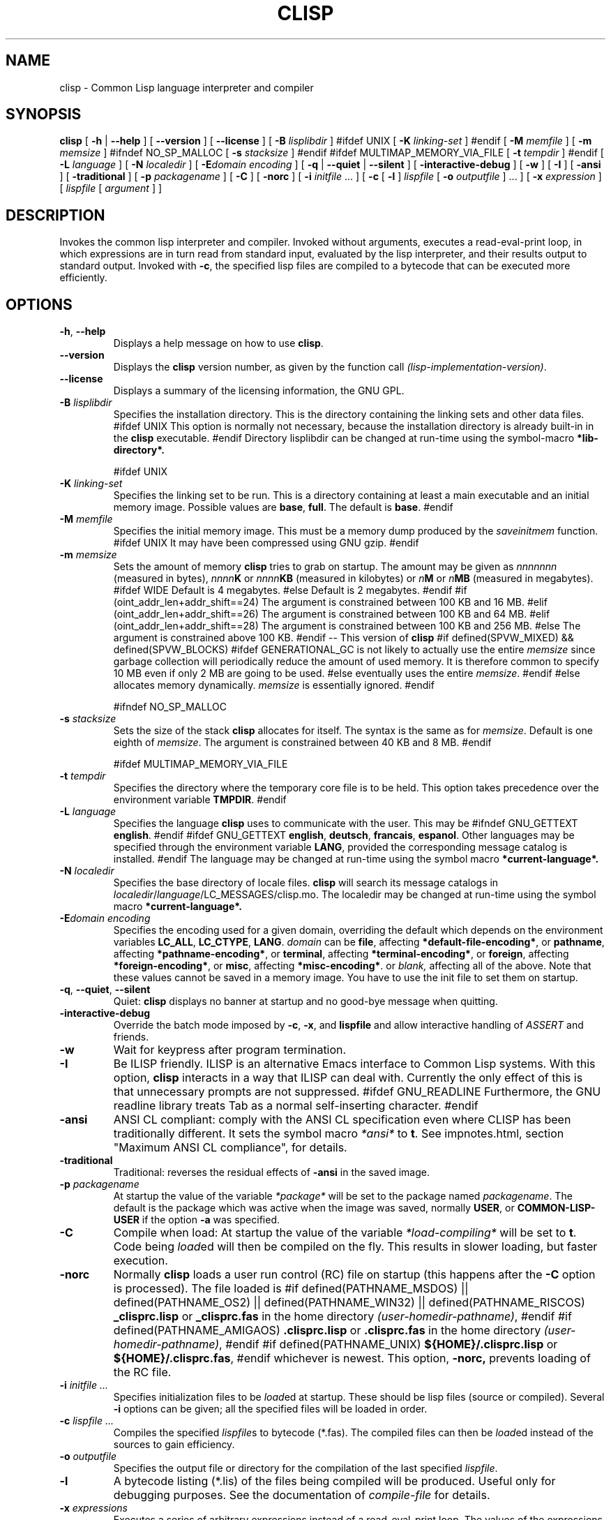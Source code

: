 .TH CLISP 1 "31 May 2001"


.SH NAME
clisp \- Common Lisp language interpreter and compiler


.SH SYNOPSIS
.B clisp
[
.B \-h
|
.B \-\-help
]
[
.B \-\-version
]
[
.B \-\-license
]
[
.B \-B
.I lisplibdir
]
#ifdef UNIX
[
.B \-K
.I linking-set
]
#endif
[
.B \-M
.I memfile
]
[
.B \-m
.I memsize
]
#ifndef NO_SP_MALLOC
[
.B \-s
.I stacksize
]
#endif
#ifdef MULTIMAP_MEMORY_VIA_FILE
[
.B \-t
.I tempdir
]
#endif
[
.B \-L
.I language
]
[
.B \-N
.I localedir
]
[
.BI \-E domain
.I encoding
]
[
.B \-q
|
.B \-\-quiet
|
.B \-\-silent
]
[
.B \-interactive-debug
]
[
.B \-w
]
[
.B \-I
]
[
.B \-ansi
]
[
.B \-traditional
]
[
.B \-p
.I packagename
]
[
.B \-C
]
[
.B \-norc
]
[
.B \-i
.IR initfile " ..."
]
[
.B \-c
[
.B \-l
]
.I lispfile
[
.B \-o
.I outputfile
] ...
]
[
.B \-x
.I expression
]
[
.I lispfile
[
.I argument
...
]
]


.SH DESCRIPTION
Invokes the common lisp interpreter and compiler.
Invoked without arguments, executes a read-eval-print loop,
in which expressions are in turn read from standard input, evaluated
by the lisp interpreter, and their results output to standard output.
Invoked with
.BR \-c ,
the specified lisp files are compiled to a bytecode that can be
executed more efficiently.


.SH OPTIONS

.TP
.BR \-h ", " \-\-help
Displays a help message on how to use
.BR clisp .

.TP
.B \-\-version
Displays the
.B clisp
version number, as given by the function call
.IR "(lisp-implementation-version)" .

.TP
.B \-\-license
Displays a summary of the licensing information, the GNU GPL.

.TP
.BI "\-B " lisplibdir
Specifies the installation directory. This is the directory containing
the linking sets and other data files.
#ifdef UNIX
This option is normally not necessary, because the installation directory
is already built-in in the
.B clisp
executable.
#endif
Directory lisplibdir can be changed at run-time using the symbol-macro
.B *lib-directory*.

#ifdef UNIX
.TP
.BI "\-K " linking-set
Specifies the linking set to be run. This is a directory containing at least
a main executable and an initial memory image. Possible values are
.BR base ", " full .
The default is
.BR base .
#endif

.TP
.BI "\-M " memfile
Specifies the initial memory image.
This must be a memory dump produced by the
.I saveinitmem
function.
#ifdef UNIX
It may have been compressed using GNU gzip.
#endif

.TP
.BI "\-m " memsize
Sets the amount of memory
.B clisp
tries to grab on startup.
The amount may be given as
.I nnnnnnn
(measured in bytes),
.IB nnnn K
or
.IB nnnn KB
(measured in kilobytes) or
.IB n M
or
.IB n MB
(measured in megabytes).
#ifdef WIDE
Default is 4 megabytes.
#else
Default is 2 megabytes.
#endif
#if (oint_addr_len+addr_shift==24)
The argument is constrained between 100 KB and 16 MB.
#elif (oint_addr_len+addr_shift==26)
The argument is constrained between 100 KB and 64 MB.
#elif (oint_addr_len+addr_shift==28)
The argument is constrained between 100 KB and 256 MB.
#else
The argument is constrained above 100 KB.
#endif
\-\- This version of
.B clisp
#if defined(SPVW_MIXED) && defined(SPVW_BLOCKS)
#ifdef GENERATIONAL_GC
is not likely to actually use the entire
.I memsize
since garbage collection will periodically reduce the amount of used memory.
It is therefore common to specify 10 MB even if only 2 MB are going to be used.
#else
eventually uses the entire
.IR memsize .
#endif
#else
allocates memory dynamically.
.I memsize
is essentially ignored.
#endif

#ifndef NO_SP_MALLOC
.TP
.BI "\-s " stacksize
Sets the size of the stack
.B clisp
allocates for itself. The syntax is the same as for
.IR memsize .
Default is one eighth of
.IR memsize .
The argument is constrained between 40 KB and 8 MB.
#endif

#ifdef MULTIMAP_MEMORY_VIA_FILE
.TP
.BI "\-t " tempdir
Specifies the directory where the temporary core file is to be held.
This option takes precedence over the environment variable
.BR TMPDIR .
#endif

.TP
.BI "\-L " language
Specifies the language
.B clisp
uses to communicate with the user. This may be
#ifndef GNU_GETTEXT
.BR english .
#endif
#ifdef GNU_GETTEXT
.BR english ", " deutsch ", " francais ", " espanol .
Other languages may be specified through the environment variable
.BR LANG ,
provided the corresponding message catalog is installed.
#endif
The language may be changed at run-time using the symbol macro
.B *current-language*.

.TP
.BI "\-N " localedir
Specifies the base directory of locale files.
.B clisp
will search its message catalogs in
.IR localedir / language /LC_MESSAGES/clisp.mo.
The localedir may be changed at run-time using the symbol macro
.B *current-language*.

.TP
.BI \-E "domain encoding"
Specifies the encoding used for a given domain, overriding the default
which depends on the environment variables
.BR LC_ALL ", " LC_CTYPE ", " LANG .
.I domain
can be
.BR file ,
affecting
.BR *default-file-encoding* ,
or
.BR pathname ,
affecting
.BR *pathname-encoding* ,
or
.BR terminal ,
affecting
.BR *terminal-encoding* ,
or
.BR foreign ,
affecting
.BR *foreign-encoding* ,
or
.BR misc ,
affecting
.BR *misc-encoding* .
or
.I blank,
affecting all of the above.
Note that these values cannot be saved in a memory image.
You have to use the init file to set them on startup.

.TP
.BR \-q ", " \-\-quiet ", " \-\-silent
Quiet:
.B clisp
displays no banner at startup and no good-bye message when quitting.

.TP
.B \-interactive-debug
Override the batch mode imposed by
.BR \-c ", " \-x ", and " lispfile
and allow interactive handling of
.I ASSERT
and friends.

.TP
.B \-w
Wait for keypress after program termination.

.TP
.B \-I
Be ILISP friendly. ILISP is an alternative Emacs interface to Common Lisp
systems. With this option,
.B clisp
interacts in a way that ILISP can deal with.
Currently the only effect of this is that unnecessary prompts are not
suppressed.
#ifdef GNU_READLINE
Furthermore, the GNU readline library treats Tab as a normal self-inserting
character.
#endif

.TP
.B \-ansi
ANSI CL compliant: comply with the ANSI CL specification
even where CLISP has been traditionally different.
It sets the symbol macro
.I *ansi*
to
.BR t .
See impnotes.html, section "Maximum ANSI CL compliance", for details.

.TP
.B \-traditional
Traditional: reverses the residual effects of
.B \-ansi
in the saved image.

.TP
.BI "\-p " packagename
At startup the value of the variable
.I *package*
will be set to the package named
.IR packagename .
The default is the package which was active when the image was saved, normally
.BR USER ,
or
.B COMMON-LISP-USER
if the option
.B \-a
was specified.

.TP
.B \-C
Compile when load: At startup the value of the variable
.I *load-compiling*
will be set to
.BR t .
Code being
.IR load ed
will then be compiled on the fly. This results in slower loading, but faster
execution.

.TP
.BI "\-norc"
Normally
.B clisp
loads a user run control (RC) file on startup (this happens after the
.BI \-C
option is processed).  The file loaded is
#if defined(PATHNAME_MSDOS) || defined(PATHNAME_OS2) || defined(PATHNAME_WIN32) || defined(PATHNAME_RISCOS)
.B _clisprc.lisp
or
.B _clisprc.fas
in the home directory
.IR "(user-homedir-pathname)" ,
#endif
#if defined(PATHNAME_AMIGAOS)
.B .clisprc.lisp
or
.B .clisprc.fas
in the home directory
.IR "(user-homedir-pathname)" ,
#endif
#if defined(PATHNAME_UNIX)
.B ${HOME}/.clisprc.lisp
or
.BR ${HOME}/.clisprc.fas ,
#endif
whichever is newest. This option,
.B \-norc,
prevents loading of the RC file.

.TP
.BI "\-i " "initfile ..."
Specifies initialization files to be
.IR load ed
at startup. These should be lisp files (source or compiled). Several
.B \-i
options can be given; all the specified files will be loaded in order.

.TP
.BI "\-c " "lispfile ..."
Compiles the specified
.IR lispfile s
to bytecode (*.fas). The compiled files can then be
.IR load ed
instead of the sources to gain efficiency.

.TP
.BI "\-o " outputfile
Specifies the output file or directory for the compilation of the last
specified
.IR lispfile .

.TP
.B \-l
A bytecode listing (*.lis) of the files being compiled will be produced.
Useful only for debugging purposes. See the documentation of
.I "compile-file"
for details.

.TP
.BI "\-x " expressions
Executes a series of arbitrary expressions instead of a read-eval-print loop.
The values of the expressions will be output to standard output.
Due to the argument processing done by the shell, the
.I expressions
must be enclosed in double quotes, and double quotes and backslashes must
be preceded by backslashes.

.TP
.IR "lispfile " "[" "argument ..." "]"
Loads and executes a
.IR lispfile .
There will be no read-eval-print loop. Before
.I lispfile
is loaded, the variable
.I "*args*"
will be bound to a list of strings, representing the
.IR argument s.
#ifdef UNIX
The first line of
.I lispfile
may start with
.BR "#!" ,
thus permitting
.B clisp
to be used as a script interpreter.
#endif
If
.I lispfile
is
.BR "\-" ,
the standard input is used instead of a file.
If
.I lispfile
is an empty string
.B "",
the rest of the arguments is still available in
.I "*args*",
for parsing by the
.B "init-function"
of the current image.
This option must be the last one. No RC file will be executed.

#ifdef EMUNIX
.TP
.BI @ optionfile
substitutes the contents of
.I optionfile
as arguments. Each line of
.I optionfile
is treated as a separate argument to
.BR clisp .
#endif

#ifdef AMIGAOS

.PP
.SH WORKBENCH
Two kinds of tooltypes are supported:

.TP
.BI "WINDOW= " windowspec
.B clisp
will communicate with the console window or pipe specified by
.IR windowspec .

.TP
.BI "ARGS= " arguments
Specifies the command line arguments for
.BR clisp .
Within
.I arguments
the token `*' may be used to denote the project's filename.
.I arguments
defaults to `\-i *' which means that the file will be
.IR load ed
(see above).

#endif

.PP
.SH REFERENCE
The language implemented mostly conforms to
.RS 1
      ANSI Common Lisp standard X3.226\-1994
      http://www.x3.org/tc_home/j13sd4.htm
.RE
available online as the
.RS 1
      Common Lisp HyperSpec
      http://www.lisp.org/HyperSpec/
      ("CLHS" for short)
.RE
which supersedes the earlier specifications
.RS 1
      Guy L. Steele Jr.: Common Lisp \- The Language.
      Digital Press. 2nd edition 1990, 1032 pages.
      http://www.cs.cmu.edu/afs/cs.cmu.edu/project/ai-repository/ai/html/cltl/cltl2.html
      ("CLtL2" for short)
.RE
and
.RS 1
      Guy L. Steele Jr.: Common Lisp \- The Language.
      Digital Press. 1st edition 1984, 465 pages.
      ("CLtL1" for short)
.RE


.SH USE

.TP
.B help
to get some on-line help.

.TP
.BI "(apropos " name ")"
lists the symbols relating to
.IR name .

.TP
.BR "(exit)" " or " "(quit)" " or " "(bye)"
to quit
.BR clisp .

#if defined(UNIX) || defined(MSDOS) || defined(AMIGAOS) || defined(RISCOS)
.TP
#if (defined(UNIX) && !defined(UNIX_CYGWIN32)) || defined(RISCOS)
EOF (Ctrl-D)
#endif
#if defined(MSDOS) || defined(UNIX_CYGWIN32)
EOF (Ctrl-Z)
#endif
#ifdef AMIGAOS
EOF (Ctrl-\e)
#endif
to leave the current read-eval-print loop.
#endif

#ifdef GNU_READLINE
.TP
arrow keys
for editing and viewing the input history using the GNU readline library.

.TP
Tab key
Context sensitive:
If you are in the "function position" (in the first symbol after an
opening paren or in the first symbol after a #'), the completion is
limited to the symbols that name functions.
If you are in the "filename position" (inside a string after #P), the
completion is done across file names, bash(1)-style.
If you have not started typing the next symbol (i.e., you are at a
whitespace), the current function or macro is DESCRIBEd.
Otherwise, the symbol you are currently typing is completed.
#endif


.SH FILES

#ifdef UNIX
.TP
.I clisp
startup script
#endif

.TP
#if defined(UNIX)
.I lisp.run
#endif
#if defined(MSDOS)
.I lisp.exe
#endif
#if defined(AMIGAOS)
.I lisp.run
#endif
#if defined(RISCOS)
.I lisp
#endif
main executable

.TP
.I lispinit.mem
initial memory image

.TP
.I config.lisp
site-dependent configuration

.TP
.I *.lisp
lisp source

.TP
.I *.fas
lisp code, compiled by
.B clisp

.TP
.I *.lib
lisp source library information, generated and used by the
.B clisp
compiler when compiling
.B require
forms

.TP
.I *.c
C code, compiled from lisp source by
.B clisp
for the FFI

#ifdef HAVE_ENVIRONMENT

.SH ENVIRONMENT

.TP
.B CLISP_LANGUAGE
specifies the language
.B clisp
uses to communicate with the user. The value may be
.BR english ", " german ", " french ", " spanish ", " dutch ", " russian
and defaults to
.BR english .
The
.B \-L
option can be used to override this environment variable.

#ifdef AMIGAOS
.TP
.B Language
specifies the language
.B clisp
uses to communicate with the user, unless it is already specified through
the environment variable
.B CLISP_LANGUAGE
or the
.B \-L
option. The value may be as above.
#endif

#ifdef UNICODE
.TP
.B LC_CTYPE
specifies the locale which determines the character set in use.
The value can be of the form
.IR language " or " language_country " or " language_country.charset ,
where
.I language
is a two-letter ISO 639 language code (lower case), and
.I country
is a two-letter ISO 3166 country code (upper case).
.I charset
is an optional character set specification, and needs normally not be given
because the character set can be inferred from the language and country.
#endif

.TP
.B LANG
specifies the language
.B clisp
uses to communicate with the user, unless it is already specified through
the environment variable
.B CLISP_LANGUAGE
or the
.B \-L
option.
#ifdef UNICODE
It also specifies the locale determining the character set in use, unless
already specified through the environment variable
.BR LC_CTYPE .
#endif
The value may begin with a two-letter ISO 639 language code, for example
.BR en ", " de ", " fr .

#ifdef UNIX
.TP
.BR HOME " and " USER
are used for determining the value of the function
.IR user-homedir-pathname .
(Unix implementation only.)
#endif

#if defined(UNIX) || defined(MSDOS)
.TP
#ifdef UNIX
.BR SHELL " (Unix implementation only) "
is used to find the interactive command interpreter called by
.IR "(shell)" .
#endif
#ifdef MSDOS
.BR COMSPEC " (DOS, OS/2 implementations only)"
is used to find the command interpreter called by the function
.IR shell .
#endif
#endif

#ifdef UNIX
.TP
.B TERM
determines the screen size recognized by the pretty printer.
#endif

#ifdef EMUNIX_PORTABEL
.TP
.B TERM
specifies the terminal emulation
.B clisp
relies on. If you have ANSI.SYS loaded, possible values are
.IR ansi ,
.IR ansi-color-2 ,
.I ansi-color-3
and
.IR mono .

.TP
.B TERMCAP
should be set to the slashified file name of the terminal capabilities database
.IR termcap.dat .
#endif

#ifdef MULTIMAP_MEMORY_VIA_FILE
.TP
.BR TMPDIR " (Sparc implementation only)"
specifies the directory where the temporary core file is to be held.
#endif

#endif

.SH "SEE ALSO"

impnotes.html,
.IR cmucl (1),
.IR emacs (1),
.IR xemacs (1).

.SH BUGS

.PP
When you encounter a bug in
.B clisp
, please report it to the mailing list (see
.IR http://lists.sf.net/lists/listinfo/clisp-list
) or the SourceForge bug tracker (see
.IR http://sf.net/tracker/?func=add&group_id=1355&atid=101355
).

.PP
When submitting a bug report, please specify the following information:

.PP
1. What is your platform? (
.B 'uname -a'
on a Unix system) compiler version?  libc (on Linux)?

.PP
2. Where did you get the sources?  When?
(Absolute dates are preferred over the relative ones)

.PP
3. How did you build
.B clisp
? (What command, options etc.)
Please do a clean build (remove your build directory and build
.BB clisp
with
.B './configure --build build'
or at least do a
.B 'make distclean'
before
.B 'make'
). If you are reporting a crash (segmentation fault, bus error, core
dump etc), please do
.B './configure --with-debug --build build-g'
and report the backtrace.

.PP
4. If you are using pre-built binaries, the problem is likely
to be in the incompatibilities between the platform on which
the binary was built and yours; please try compiling the sources.

.PP
5. What is the output of
.B 'clisp --version'
?

.PP
6. Please supply the full output (copy and paste) of all the error
messages, as well as detailed instructions on how to reproduce them.

.PP
Known bugs, some of which may be platform-dependent, include

#ifdef SPVW_MIXED_BLOCKS
.PP
The memory management scheme is not very flexible.
#endif

.PP
Not all extensions from CLtL2 are supported.

.PP
No on-line documentation beyond
.I apropos
and
.I describe
is available.

#ifdef EMUNIX
.PP
Stack overflow aborts the program ungracefully, with a register dump.
.PP
Pressing Control-C may not interrupt
.B clisp
in every situation.
.PP
Calling the function
.I execute
on batch files crashes the machine.
#endif

#ifdef UNIX_COHERENT
.PP
.I *keyboard-input*
does not recognize Ctrl-S and Ctrl-Q.
#endif


.SH PROJECTS

.PP
Writing on-line documentation.

.PP
Enhance the compiler so that it can inline local functions.

.PP
Specify a portable set of window and graphics operations.


.SH AUTHORS

Bruno Haible and Michael Stoll.
See file
.B COPYRIGHT
for the list of the other contributors and the license.
